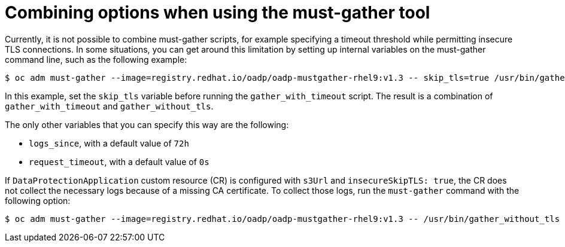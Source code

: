 // Module included in the following assemblies:
// * backup_and_restore/application_backup_and_restore/troubleshooting.adoc

:_mod-docs-content-type: CONCEPT
[id="migration-combining-must-gather_{context}"]
= Combining options when using the must-gather tool

Currently, it is not possible to combine must-gather scripts, for example specifying a timeout threshold while permitting insecure TLS connections. In some situations, you can get around this limitation by setting up internal variables on the must-gather command line, such as the following example:

[source,terminal]
----
$ oc adm must-gather --image=registry.redhat.io/oadp/oadp-mustgather-rhel9:v1.3 -- skip_tls=true /usr/bin/gather_with_timeout <timeout_value_in_seconds>
----

In this example, set the `skip_tls` variable before running the `gather_with_timeout` script. The result is a combination of `gather_with_timeout` and `gather_without_tls`.

The only other variables that you can specify this way are the following:

* `logs_since`, with a default value of `72h`
* `request_timeout`, with a default value of `0s`

If `DataProtectionApplication` custom resource (CR) is configured with `s3Url` and `insecureSkipTLS: true`, the CR does not collect the necessary logs because of a missing CA certificate. To collect those logs, run the `must-gather` command with the following option:

[source,terminal]
----
$ oc adm must-gather --image=registry.redhat.io/oadp/oadp-mustgather-rhel9:v1.3 -- /usr/bin/gather_without_tls true
----